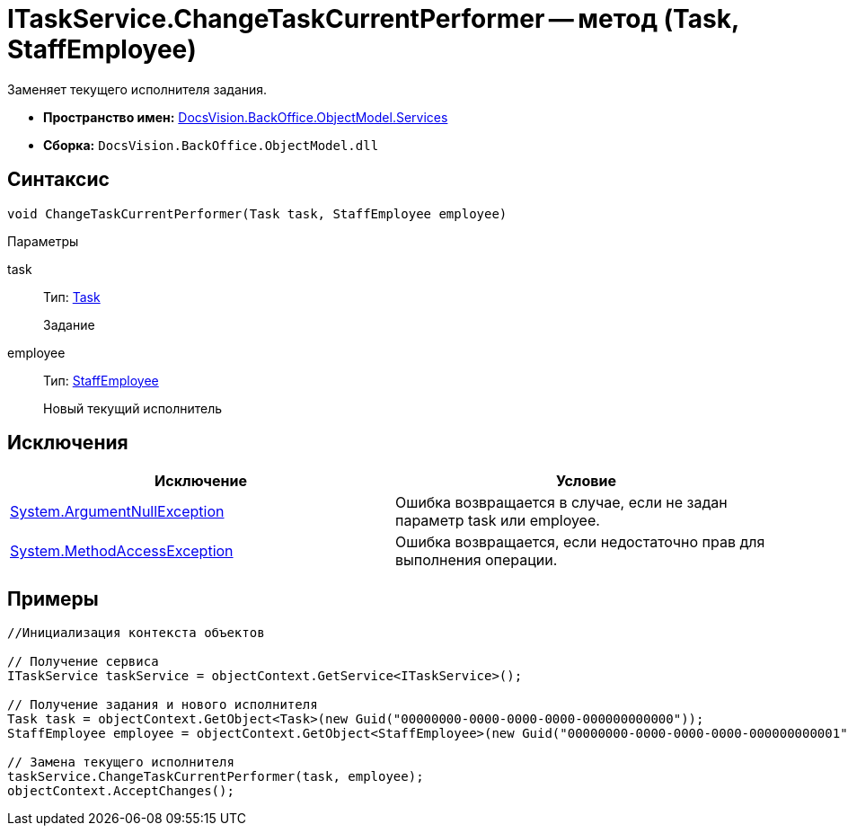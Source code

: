 = ITaskService.ChangeTaskCurrentPerformer -- метод (Task, StaffEmployee)

Заменяет текущего исполнителя задания.

* *Пространство имен:* xref:api/DocsVision/BackOffice/ObjectModel/Services/Services_NS.adoc[DocsVision.BackOffice.ObjectModel.Services]
* *Сборка:* `DocsVision.BackOffice.ObjectModel.dll`

== Синтаксис

[source,csharp]
----
void ChangeTaskCurrentPerformer(Task task, StaffEmployee employee)
----

Параметры

task::
Тип: xref:api/DocsVision/BackOffice/ObjectModel/Task_CL.adoc[Task]
+
Задание
employee::
Тип: xref:api/DocsVision/BackOffice/ObjectModel/StaffEmployee_CL.adoc[StaffEmployee]
+
Новый текущий исполнитель

== Исключения

[cols=",",options="header"]
|===
|Исключение |Условие
|http://msdn.microsoft.com/ru-ru/library/system.argumentnullexception.aspx[System.ArgumentNullException] |Ошибка возвращается в случае, если не задан параметр task или employee.
|https://msdn.microsoft.com/ru-ru/library/system.methodaccessexception.aspx[System.MethodAccessException] |Ошибка возвращается, если недостаточно прав для выполнения операции.
|===

== Примеры

[source,csharp]
----
//Инициализация контекста объектов

// Получение сервиса
ITaskService taskService = objectContext.GetService<ITaskService>();

// Получение задания и нового исполнителя
Task task = objectContext.GetObject<Task>(new Guid("00000000-0000-0000-0000-000000000000"));
StaffEmployee employee = objectContext.GetObject<StaffEmployee>(new Guid("00000000-0000-0000-0000-000000000001"));

// Замена текущего исполнителя 
taskService.ChangeTaskCurrentPerformer(task, employee);
objectContext.AcceptChanges();
----
